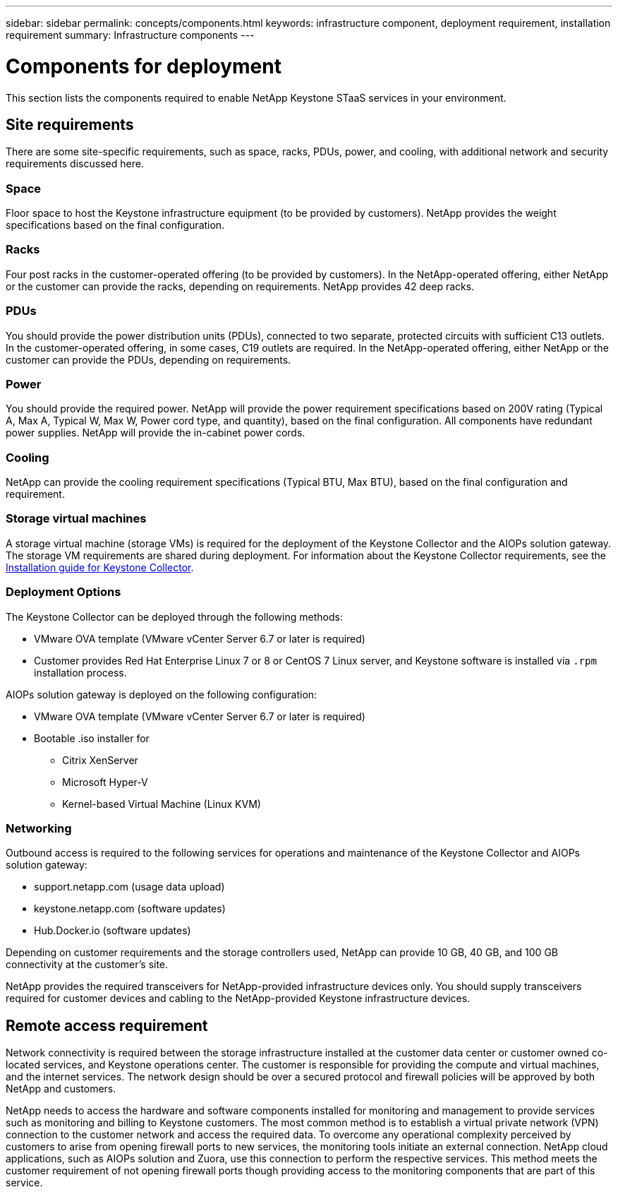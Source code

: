 ---
sidebar: sidebar
permalink: concepts/components.html
keywords: infrastructure component, deployment requirement, installation requirement
summary: Infrastructure components
---

= Components for deployment
:hardbreaks:
:nofooter:
:icons: font
:linkattrs:
:imagesdir: ../media/

[.lead]
This section lists the components required to enable NetApp Keystone STaaS services in your environment.

== Site requirements
There are some site-specific requirements, such as space, racks, PDUs, power, and cooling, with additional network and security requirements discussed here.

=== Space
Floor space to host the Keystone infrastructure equipment (to be provided by customers). NetApp provides the weight specifications based on the final configuration.

=== Racks
Four post racks in the customer-operated offering (to be provided by customers). In the NetApp-operated offering, either NetApp or the customer can provide the racks, depending on requirements. NetApp provides 42 deep racks.

=== PDUs
You should provide the power distribution units (PDUs), connected to two separate, protected circuits with sufficient C13 outlets. In the customer-operated offering, in some cases, C19 outlets are required. In the NetApp-operated offering, either NetApp or the customer can provide the PDUs, depending on requirements.

=== Power
You should provide the required power. NetApp will provide the power requirement specifications based on 200V rating (Typical A, Max A, Typical W, Max W, Power cord type, and quantity), based on the final configuration. All components have redundant power supplies. NetApp will provide the in-cabinet power cords.

=== Cooling
NetApp can provide the cooling requirement specifications (Typical BTU, Max BTU), based on the final configuration and requirement.

=== Storage virtual machines
A storage virtual machine (storage VMs) is required for the deployment of the Keystone Collector and the AIOPs solution gateway. The storage VM requirements are shared during deployment. For information about the Keystone Collector requirements, see the link:..//installation/installation-overview.html[Installation guide for Keystone Collector].

=== Deployment Options
The Keystone Collector can be deployed through the following methods:

*	VMware OVA template (VMware vCenter Server 6.7 or later is required)
*	Customer provides Red Hat Enterprise Linux 7 or 8 or CentOS 7 Linux server, and Keystone software is installed via `.rpm` installation process.

AIOPs solution gateway is deployed on the following configuration:

*	VMware OVA template (VMware vCenter Server 6.7 or later is required)
*	Bootable .iso installer for 
**	Citrix XenServer
**	Microsoft Hyper-V
**	Kernel-based Virtual Machine (Linux KVM)

=== Networking 
Outbound access is required to the following services for operations and maintenance of the Keystone Collector and AIOPs solution gateway:

*	support.netapp.com (usage data upload)
*	keystone.netapp.com (software  updates)
*	Hub.Docker.io (software updates)

Depending on customer requirements and the storage controllers used, NetApp can provide 10 GB, 40 GB, and 100 GB connectivity at the customer's site.

NetApp provides the required transceivers for NetApp-provided infrastructure devices only. You should supply transceivers required for customer devices and cabling to the NetApp-provided Keystone infrastructure devices.

== Remote access requirement
Network connectivity is required between the storage infrastructure installed at the customer data center or customer owned co-located services, and Keystone operations center. The customer is responsible for providing the compute and virtual machines, and the internet services. The network design should be over a secured protocol and firewall policies will be approved by both NetApp and customers.

NetApp needs to access the hardware and software components installed for monitoring and management to provide services such as monitoring and billing to Keystone customers. The most common method is to establish a virtual private network (VPN) connection to the customer network and access the required data. To overcome any operational complexity perceived by customers to arise from opening firewall ports to new services, the monitoring tools initiate an external connection. NetApp cloud applications, such as AIOPs solution and Zuora, use this connection to perform the respective services. This method meets the customer requirement of not opening firewall ports though providing access to the monitoring components that are part of this service. 